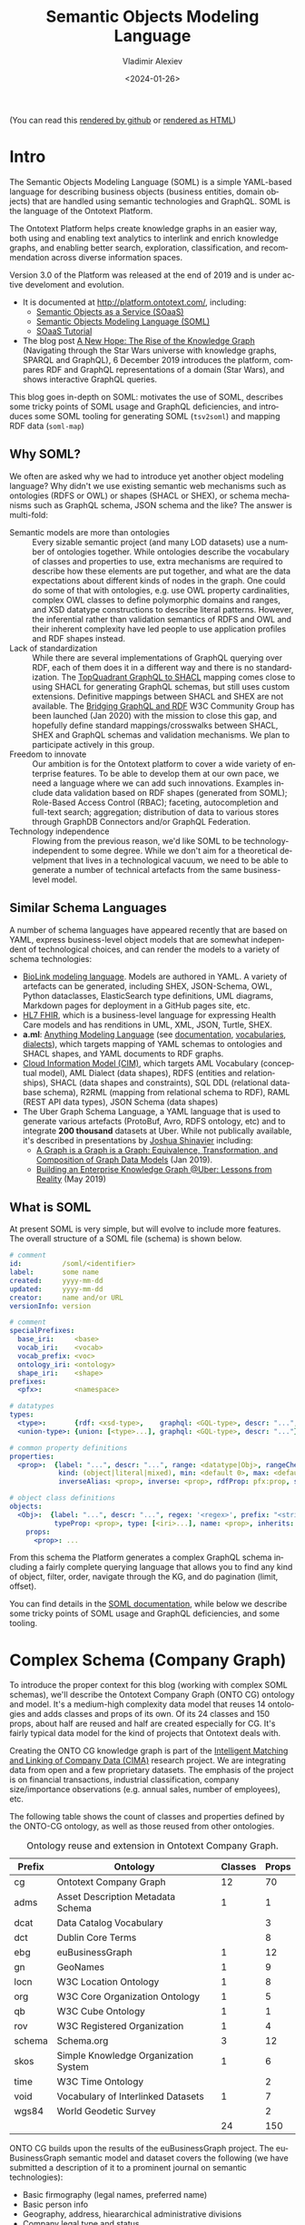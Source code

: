 #+startup: num
#+options: ':nil *:t -:t ::t <:t H:5 \n:nil ^:{} anchor:t arch:headline author:t
#+options: broken-links:nil c:nil creator:nil d:(not "LOGBOOK") date:t e:t email:nil f:t
#+options: inline:t num:t p:nil pri:nil prop:nil stat:t tags:t tasks:t tex:t
#+options: timestamp:nil title:t toc:5 todo:t |:t
#+title: Semantic Objects Modeling Language
#+date: <2024-01-26>
#+author: Vladimir Alexiev
#+email: vladimir.alexiev@ontotext.com
#+language: en
#+select_tags: export
#+exclude_tags: noexport
#+creator: Emacs 26.1 (Org mode 9.2.2)

(You can read this [[https://github.com/VladimirAlexiev/soml/][rendered by github]] or [[https://rawgit2.com/VladimirAlexiev/soml/master/README.html][rendered as HTML]])

* Table of Contents                                 :TOC:noexport:
:PROPERTIES:
:TOC:      :include all
:CUSTOM_ID: table-of-contents
:END:

:CONTENTS:
- [[#intro][Intro]]
  - [[#why-soml][Why SOML?]]
  - [[#similar-schema-languages][Similar Schema Languages]]
  - [[#what-is-soml][What is SOML]]
- [[#complex-schema-company-graph][Complex Schema (Company Graph)]]
  - [[#example-class][Example Class:]]
  - [[#example-inverse-alias][Example Inverse Alias]]
  - [[#example-diagram-exchange-listing-soml][Example Diagram: Exchange Listing SOML]]
  - [[#example-diagram-exchange-listing-rdf][Example Diagram: Exchange Listing RDF]]
- [[#soml-tooling][SOML Tooling]]
  - [[#owl2soml][owl2soml]]
  - [[#tsv2soml][tsv2soml]]
    - [[#reusing-property-characteristics][Reusing Property Characteristics]]
  - [[#soml-map][soml-map]]
  - [[#soml-simplify][soml-simplify]]
  - [[#tsv2owl][tsv2owl]]
    - [[#rdf-replacement][RDF replacement]]
  - [[#soml2puml][soml2puml]]
- [[#tricky-points-and-deficiencies][Tricky Points and Deficiencies]]
  - [[#graphql-type-vs-rdftype][GraphQL Type vs rdf:type]]
  - [[#single-vs-multiple-value-props][Single vs Multiple-Value Props]]
  - [[#inverse-aliases][Inverse Aliases]]
  - [[#literals][Literals]]
  - [[#extended-pattern-prefix--regex][Extended Pattern (Prefix + Regex)]]
  - [[#iri-generation][IRI Generation]]
  - [[#schema-inclusionmodularity][Schema Inclusion/Modularity]]
:END:

* Intro
:PROPERTIES:
:CUSTOM_ID: intro
:END:

The Semantic Objects Modeling Language (SOML)
is a simple YAML-based language for describing business objects (business entities, domain objects) 
that are handled using semantic technologies and GraphQL.
SOML is the language of the Ontotext Platform.

The Ontotext Platform helps create knowledge graphs in an easier way,
both using and enabling text analytics to interlink and enrich knowledge graphs,
and enabling better search, exploration, classification, and recommendation across diverse information spaces.

Version 3.0 of the Platform was released at the end of 2019 and is under active develoment and evolution.
- It is documented at http://platform.ontotext.com/, including:
  - [[http://platform.ontotext.com/semantic-objects/semantic-objects.html][Semantic Objects as a Service (SOaaS)]]
  - [[http://platform.ontotext.com/soml/index.html][Semantic Objects Modeling Language (SOML)]]
  - [[http://platform.ontotext.com/tutorials/soaas-tutorial.html][SOaaS Tutorial]]
- The blog post [[https://www.ontotext.com/blog/the-rise-of-the-knowledge-graph/][A New Hope: The Rise of the Knowledge Graph]] 
  (Navigating through the Star Wars universe with knowledge graphs, SPARQL and GraphQL),
  6 December 2019
  introduces the platform, 
  compares RDF and GraphQL representations of a domain (Star Wars),
  and shows interactive GraphQL queries.

This blog goes in-depth on SOML: 
motivates the use of SOML, 
describes some tricky points of SOML usage and GraphQL deficiencies,
and introduces some SOML tooling for 
generating SOML (~tsv2soml~) and mapping RDF data (~soml-map~)

** Why SOML?
:PROPERTIES:
:CUSTOM_ID: why-soml
:END:

We often are asked why we had to introduce yet another object modeling language?
Why didn't we use existing semantic web mechanisms such as 
ontologies (RDFS or OWL) or shapes (SHACL or SHEX),
or schema mechanisms such as GraphQL schema, JSON schema and the like?
The answer is multi-fold:
- Semantic models are more than ontologies ::
  Every sizable semantic project (and many LOD datasets) use a number of ontologies together.
  While ontologies describe the vocabulary of classes and properties to use,
  extra mechanisms are required to describe how these elements are put together,
  and what are the data expectations about different kinds of nodes in the graph.
  One could do some of that with ontologies, 
  e.g. use OWL property cardinalities, 
  complex OWL classes to define polymorphic domains and ranges,
  and XSD datatype constructions to describe literal patterns.
  However, the inferential rather than validation semantics of RDFS and OWL 
  and their inherent complexity 
  have led people to use application profiles and RDF shapes instead.
- Lack of standardization ::
  While there are several implementations of GraphQL querying over RDF,
  each of them does it in a different way and there is no standardization.
  The [[https://www.topquadrant.com/graphql/graphql-shacl.html][TopQuadrant GraphQL to SHACL]] mapping comes close to using 
  SHACL for generating GraphQL schemas, but still uses custom extensions.
  Definitive mappings between SHACL and SHEX are not available.
  The [[https://www.w3.org/community/graphql-rdf/][Bridging GraphQL and RDF]] W3C Community Group has been launched (Jan 2020)
  with the mission to close this gap,
  and hopefully define standard mappings/crosswalks between SHACL, SHEX and 
  GraphQL schemas and validation mechanisms.
  We plan to participate actively in this group.
- Freedom to innovate :: 
  Our ambition is for the Ontotext platform to cover a wide variety of enterprise features.
  To be able to develop them at our own pace, we need a language where we can add such innovations.
  Examples include
  data validation based on RDF shapes (generated from SOML);
  Role-Based Access Control (RBAC);
  faceting, autocompletion and full-text search;
  aggregation;
  distribution of data to various stores through GraphDB Connectors and/or GraphQL Federation.
- Technology independence ::
  Flowing from the previous reason, we'd like SOML to be technology-independent to some degree.
  While we don't aim for a theoretical develpment that lives in a technological vacuum,
  we need to be able to generate a number of technical artefacts from the same business-level model.

** Similar Schema Languages
:PROPERTIES:
:CUSTOM_ID: similar-schema-languages
:END:

A number of schema languages have appeared recently that are based on YAML,
express business-level object models that are somewhat independent of technological choices,
and can render the models to a variety of schema technologies:

- [[https://biolink.github.io/biolinkml/][BioLink modeling language]].
  Models are authored in YAML. A variety of artefacts can be generated, including SHEX, JSON-Schema, OWL, Python dataclasses, ElasticSearch type definitions, 
  UML diagrams, Markdown pages for deployment in a GitHub pages site, etc.
- [[https://www.hl7.org/fhir/][HL7 FHIR]], which is a business-level language for expressing Health Care models 
  and has renditions in UML, XML, JSON, Turtle, SHEX.
- *a.ml*: [[https://a.ml/][Anything Modeling Language]] (see [[https://a.ml/docbook/][documentation]], [[https://a.ml/aml-spec/vocabularies/][vocabularies]], [[https://a.ml/aml-spec/dialects/][dialects]]),
  which targets mapping of YAML schemas to ontologies and SHACL shapes, 
  and YAML documents to RDF graphs.
- [[https://cloudinformationmodel.org/about.html][Cloud Information Model (CIM)]], which targets
  AML Vocabulary (conceptual model),
  AML Dialect (data shapes),
  RDFS (entities and relationships),
  SHACL (data shapes and constraints),
  SQL DDL (relational database schema),
  R2RML (mapping from relational schema to RDF),
  RAML (REST API data types),
  JSON Schema (data shapes)
- The Uber Graph Schema Language, a YAML language that is
  used to generate various artefacts (ProtoBuf, Avro, RDFS ontology, etc) 
  and to integrate *200 thousand* datasets at Uber.
  While not publically available, it's described in presentations by [[https://www.slideshare.net/joshsh][Joshua Shinavier]] including:
  - [[https://www.slideshare.net/joshsh/a-graph-is-a-graph-is-a-graph-equivalence-transformation-and-composition-of-graph-data-models-129403012/1][A Graph is a Graph is a Graph: Equivalence, Transformation, and Composition of Graph Data Models]] (Jan 2019).
  - [[https://www.slideshare.net/joshsh/building-an-enterprise-knowledge-graph-uber-lessons-from-reality][Building an Enterprise Knowledge Graph @Uber: Lessons from Reality]] (May 2019)

** What is SOML
:PROPERTIES:
:CUSTOM_ID: what-is-soml
:END:

At present SOML is very simple, but will evolve to include more features.
The overall structure of a SOML file (schema) is shown below.

#+begin_src yaml
    # comment
    id:          /soml/<identifier>
    label:       some name
    created:     yyyy-mm-dd
    updated:     yyyy-mm-dd
    creator:     name and/or URL
    versionInfo: version

    # comment
    specialPrefixes:
      base_iri:     <base>
      vocab_iri:    <vocab>
      vocab_prefix: <voc>
      ontology_iri: <ontology>
      shape_iri:    <shape>
    prefixes:
      <pfx>:        <namespace>

    # datatypes
    types:
      <type>:       {rdf: <xsd-type>,    graphql: <GQL-type>, descr: "...", graphqlExtension: <boolean>}
      <union-type>: {union: [<type>...], graphql: <GQL-type>, descr: "..."}

    # common property definitions
    properties:
      <prop>:  {label: "...", descr: "...", range: <datatype|Obj>, rangeCheck: <boolean>, typeCast: <boolean>,
                kind: (object|literal|mixed), min: <default 0>, max: <default 1>,
                inverseAlias: <prop>, inverse: <prop>, rdfProp: pfx:prop, symmetric: <boolean>, regex: '<regex>', prefix: "<string>"}

    # object class definitions
    objects:
      <Obj>:  {label: "...", descr: "...", regex: '<regex>', prefix: "<string>",
               typeProp: <prop>, type: [<iri>...], name: <prop>, inherits: <Obj>, kind: (abstract|supertype)}
        props:
          <prop>: ...

#+end_src

From this schema the Platform generates a complex GraphQL schema 
including a fairly complete querying language that allows you to
find any kind of object, filter, order, navigate through the KG, 
and do pagination (limit, offset).

You can find details in the [[http://platform.ontotext.com/soml/index.html][SOML documentation]], while below we describe 
some tricky points of SOML usage and GraphQL deficiencies, and some tooling.

* Complex Schema (Company Graph)
:PROPERTIES:
:CUSTOM_ID: complex-schema-company-graph
:END:

To introduce the proper context for this blog (working with complex SOML schemas),
we'll describe the Ontotext Company Graph (ONTO CG) ontology and model.
It's a medium-high complexity data model that reuses 14 ontologies and adds classes and props of its own.
Of its 24 classes and 150 props, about half are reused and half are created especially for CG.
It's fairly typical data model for the kind of projects that Ontotext deals with.

Creating the ONTO CG knowledge graph is part of
the [[https://www.ontotext.com/cima/][Intelligent Matching and Linking of Company Data (CIMA)]] research project.
We are integrating data from open and a few proprietary datasets. The emphasis of the project is on financial transactions, industrial classification, company size/importance observations (e.g. annual sales, number of employees), etc.

The following table shows the count of classes and properties defined by the ONTO-CG ontology, as well as those reused from other ontologies.

#+CAPTION: Ontology reuse and extension in Ontotext Company Graph.
| Prefix | Ontology                             | Classes | Props |
|--------+--------------------------------------+---------+-------|
| cg     | Ontotext Company Graph               |      12 |    70 |
| adms   | Asset Description Metadata Schema    |       1 |     1 |
| dcat   | Data Catalog Vocabulary              |         |     3 |
| dct    | Dublin Core Terms                    |         |     8 |
| ebg    | euBusinessGraph                      |       1 |    12 |
| gn     | GeoNames                             |       1 |     9 |
| locn   | W3C Location Ontology                |       1 |     8 |
| org    | W3C Core Organization Ontology       |       1 |     5 |
| qb     | W3C Cube Ontology                    |       1 |     1 |
| rov    | W3C Registered Organization          |       1 |     4 |
| schema | Schema.org                           |       3 |    12 |
| skos   | Simple Knowledge Organization System |       1 |     6 |
| time   | W3C Time Ontology                    |         |     2 |
| void   | Vocabulary of Interlinked Datasets   |       1 |     7 |
| wgs84  | World Geodetic Survey                |         |     2 |
|--------+--------------------------------------+---------+-------|
|        |                                      |      24 |   150 |

ONTO CG builds upon the results of the euBusinessGraph project.
The euBusinessGraph semantic model and dataset covers the following
(we have submitted a description of it to a prominent journal on semantic technologies):
- Basic firmography (legal names, preferred name) 
- Basic person info
- Geography, address, hieararchical administrative divisions
- Company legal type and status
- Industry classification (based on NACE)
- Identifiers from Official registers and others
- Company officers and directors (positions, using ~org:Membership~)
- Datasets, providers, dataset descriptions

ONTO-CG steps on the euBusinessGraph model and adds the following:

- ~IdentifierSystems~: We extend the euBusinessGraph idea of generalized identifiers to record any kind of potentially useful identification info in a generic way: phone, email, website, blog, logo/image; profile links and identifiers in various external systems such as: Wikidata, DBpedia, Facebook, LinkedIn, Twitter, Youtube, Reddit, Github, CrunchBase, OpenCorporates, Thomson Reuters permid (TR), ISO 10383 Market Identifier Code (MIC); research-oriented identifiers such as CrossRef funder, Microsoft Academic Graph, Global Research Identifier Database (GRID), Research Organization Registry (ROR), Virtual International Authority File (VIAF).
- ~cg:StockExchange~: a Stock exchange where companies can offer shares or other securities. We record MIC and TR exchange codes as identifiers.
- ~cg:Event~ and ~cg:EventAppearance~: Conference, workshop, meetup, etc where the work of a certain person or company may be highlighted.
- ~gn:Feature~: While the euBusinessGraph geographic hierarchy is based on EuroStat NUTS and LAU, ONTO-CG uses Geonames locations to implement geographic matching, auto-completion and faceting. We are particularly interested in the 3 levels Country, Region, City that we have defined as particular lists of gn:featureCodes (e.g. Country corresponds to ~gn:A.PCLI, gn:A.PCLD, gn:A.PCLIX, gn:A.PCLS, gn:A.PCL, gn:A.TERR, gn:A.PCLF~).
- ~cg:AcademicQualification~: Academic degree (completed or not) of a person at a scholl in an academic major.
- ~qb:Observation~: Statistical or other observation about an object (typically company), such as annual sales, number of employees, etc. May be for a particular year, point in time, or without date (current).
- ~cg:Transaction~: Financial transaction that gives money to a company in return for shares or other consideration.
- ~cg:OrganizationRelation~: Relation between two agents. For asymmetric relations we use two fields "agentMinor" (e.g. subsidiary, owned, supplier) and "agentMajor" (e.g. parent, owner, customer); for symmetric relations we use the field "agent" twice. Usually these are Organizations, but "owner" could involve Persons.
- Sourcing (provenance) for each node:
    - ~void:Dataset~: Dataset as source of entities
    - ~void:Linkset~: Linkset as source of identifiers (links)
    - ~cg:SourceMatch~: Cluster of matched lower-level entities as the source of a higher-level entity.

In addition to the above new classes, ONTO-CG adds:
- A 2-level data model where data from individual datasets sits at a lower (KG-building) level, and after matching and data fusion is promoted at a higher (data consumption) level.
- Various extra fields, e.g. ~cg:geoPrecision~ "Precision of geo coordinates in meters (e.g. street address or building -> 30.8)" to complement ~ebg:geoResolution~ "Resolution of geo coordinates as a categorial value (e.g. building -> ~<resolution/L9>~)"
- Various flags, e.g. for Organization (~cg:isResearch~), Position (~cg:isCurrent, cg:isPrimary~), AcademicQualification (~cg:isCompleted~), ExchangeListing, OrganizationRelation (~cg:isCurrent~)
- Business nomenclatures (~skos:ConceptScheme~): ~Organization Type, Legal Form, Organization Status, Industry, Investor Type, Geo Coordinate Resolution, Address Type, Observation Type, Gender, Event Type, Event Appearance Type, Position Type, Transaction Type, Relation Type~

The full CG schema is included: [[./schemas/CG.yaml][CG.yaml]]. Below we show a couple of typical examples.

** Example Class: 
:PROPERTIES:
:CUSTOM_ID: example-class
:END:

#+begin_src yaml
  ExchangeListing:
    label: "Exchange Listing"
    inherits: Transaction
    type: [cg:ExchangeListing]
    descr: "Public offering (IPO, SPO etc) wheres the company receives money from the wide public, and as a result is listed for trading on an exchange"
    props:
      exchange:
        label: "exchange"
        range: StockExchange
        min: 1
        rdfProp: cg:exchange
        descr: "Stock exchange"
      stockSymbol:
        label: "stock symbol"
        range: string
        rdfProp: cg:stockSymbol
        descr: "Stock symbol (ticker). TODO: this should also be represented as an Identifier?"
      valuation:
        label: "valuation (MUSD)"
        range: decimal
        rdfProp: cg:valuation
        descr: "Company valuation at IPO in MUSD"
      valuationLocal:
        label: "valuation (M local currency)"
        range: decimal
        rdfProp: cg:valuationLocal
        descr: "Company valuation at IPO in millions of local currency"
      valuationCurrency:
        label: "valuation currency"
        range: string
        rdfProp: cg:valuationCurrency
        descr: "Currency code of the valuation"
      dateEnd:
        descr: "Date delisted or left this exchange"
      isCurrent:
        rdfProp: cg:isCurrent
        descr: "Whether the listing is still effective"
#+end_src

If you look closely, you may wonder where the range and RDF mapping of ~dateEnd~ is defined.
It's in the list of reusable properties:

#+begin_src yaml
properties: # reused props
  dateEnd: {label: "dateCompleted", range: dateOrYearOrMonth, rdfProp: cg:dateEnd}
#+end_src

A more appropriate ~descr~ is given at the object level, overriding the generic description.

** Example Inverse Alias
:PROPERTIES:
:CUSTOM_ID: example-inverse-alias
:END:

A Position is an associative node between Person and Organization that adds more data (not shown):
#+begin_src yaml
  Position:
    label: "Position"
    inherits: BusinessObject
    type: [org:Membership]
    descr: "Position of a person in an organization, former or current"
    props:
      person: {label: "person", range: PersonCommon, min: 1, rdfProp: org:member}
      organization: {label: "organization", range: OrganizationCommon, min: 1, rdfProp: org:organization}
#+end_src

To allow navigation in any direction (not just from Position out, but also in), we add inverse aliases:

#+begin_src yaml
  PersonCommon:
    props:
      position: {label: "position", range: Position, inverseAlias: person}
  OrganizationCommon:
    props:
      position: {label: "position", range: Position, inverseAlias: organization}
#+end_src

** Example Diagram: Exchange Listing SOML
:PROPERTIES:
:CUSTOM_ID: example-diagram-exchange-listing-soml
:END:

For example, the figure below shows the stock exchange listing (IPO) of Apple on the Tokyo exchange and NASDAQ, and the listing of Nasdaq Inc (the company) on NASDAQ (the stock exchange).
- The data is integrated from Wikidata.
- This figure is generated from RDF Turtle using [[https://github.com/VladimirAlexiev/rdf2rml][rdfpuml]] (see V.Alexiev, [[http://rawgit2.com/VladimirAlexiev/my/master/pres/20161128-rdfpuml-rdf2rml/index.html][RDF by Example: rdfpuml for True RDF Diagrams, rdf2rml for R2RML Generation]], Semantic Web in Libraries (SWIB), Nov 2016.
- This version of the diagram uses original SOML (GraphQL) property and class names, i.e. all of them share the same namespace (expressed using the empty) prefix.
- It can be considered as a "logical" data model of how data should be queried with GraphQL

[[./eg/model-exchange-listing.ttl]]

[[./eg/model-exchange-listing.png]]

** Example Diagram: Exchange Listing RDF
:PROPERTIES:
:CUSTOM_ID: example-diagram-exchange-listing-rdf
:END:

This version of the diagram uses [[*soml-map][soml-map]] to map SOML names to RDF names in specific namespaces.
- So this can be considered the "physical" data model of data as it's stored in the semantic database

[[./eg/model-exchange-listing-mapped.ttl]]

[[./eg/model-exchange-listing-mapped.png]]

* SOML Tooling
:PROPERTIES:
:CUSTOM_ID: soml-tooling
:END:

** owl2soml
:PROPERTIES:
:CUSTOM_ID: owl2soml
:END:

This tool (written in Perl) generates SOML schemas from ontologies (that use RDFS, OWL and/or schema.org constructs).
It handles numerous features and has been integrated in the Ontotext Platform (reimplemented in Java).
See its own README.

** tsv2soml
:PROPERTIES:
:CUSTOM_ID: tsv2soml
:END:

Editing large schemas is often easier to do in a table, even when the schema language is simple.
(Also, this enables domain experts to participate in schema authoring, even if only editing the descriptions.)

The CG model was not written by hand, it was generated from a TSV (google sheet).

The sheet has 300 rows, and the generated SOML is 1176 lines.
Here's the beginning of the sheet:

[[./eg/CG-sheet.png]]

Here is the end of the sheet, which exposes various thesauri (~ConceptSchemes~) 
as distinct business classes

[[./eg/CG-sheet2.png]]

To generate a SOML schema from the google sheet [[https://docs.google.com/spreadsheets/d/1_-bn9Y-9rtysnvKiVus6BkFKXqHhiV4vCjYeiRmb6XU/edit#gid=0][CG-data-model]], call it like this:
: curl -s "https://docs.google.com/spreadsheets/d/1_-bn9Y-9rtysnvKiVus6BkFKXqHhiV4vCjYeiRmb6XU/export?format=tsv" | perl tsv2soml.pl | cat CG-preamble.yaml - > CG.yaml

Here [[./schemas/CG-preamble.yaml][CG-preamble.yaml]] is some fixed SOML metadata (a header).

Options:
- ~-p~: don't emit ~pattern~ (this feature restricts URLs to a certain pattern)
- ~-l~: downgrade Literals: ~stringOrLangString, langString~ -> ~string~, ~dateOrYearOrMonth~ -> ~date~.
  This can be used to simplify the schema not to use ~langString~ and union datatypes

*** Reusing Property Characteristics
:PROPERTIES:
:CUSTOM_ID: reusing-property-characteristics
:END:
- The script counts how many times each prop is used in objects
- For props used more than once, the script emits the *first occurrence* of each prop
  in the common ~properties~ section:
#+begin_src yaml
properties: # reused props
#+end_src
- This allows you to omit common details (eg ~label, descr, range~) on subsequent occurrences
- But it also means that characteristics given in the first occurrence override the defaults
  for subsequent occurrences, which may lead to unintended consequences.

Consider a SOML based on schema.org where we allow multiple ~sameAs~ values
(e.g. the item's Wikipedia page, Wikidata entry, Linkedin profile, YouTube profile, etc),
and want the field to be mandatory for ~Organization~ but optional for ~Person~.

We write the details on the first occurrence and then just mention the prop on the second occurrence:

| Class/prop   | label   | Inherits/range | char             | descr                                                 |
|--------------+---------+----------------+------------------+-------------------------------------------------------|
| Organization |         |                |                  |                                                       |
| sameAs       | same as | iri            | min: 1, max: inf | URL that unambiguously indicates the thing's identity |
| Person       |         |                |                  |                                                       |
| sameAs       |         |                |                  |                                                       |

This results in a SOML like this:
#+begin_src yaml
  objects:
    Organization:
      props:
        sameAs:
          range: iri
          min: 1
          max: inf
          descr: URL that unambiguously indicates the thing's identity
    Person:
      props:
        sameAs:
  properties: # reused props
    sameAs:
      range: iri
      min: 1
      max: inf
      descr: URL that unambiguously indicates the thing's identity
#+end_src
The prop characteristics are copied from ~properties~ into ~Person.props~,
which means that the default cardinality ~min: 0~ is overridden by ~min: 1~,
which doesn't match the requirement "optional for ~Person~".

To fix this, you need to specify ~min: 0~ explicitly in the ~Person.sameAs~ table row.

** soml-map
:PROPERTIES:
:CUSTOM_ID: soml-map
:END:

~tsv2soml~ writes out a file ~soml-map.tsv~ (see exmaple [[./schemas/soml-map.tsv][soml-map.tsv]]) with columns "class, prop (optional), rdf"
- For props without ~RDF~ value, it uses the RDF name from the shared first occurrence of the same prop name

It can be used to map from SOML names to RDF names (class/prop URLs) in specific namespaces.
Eg compare [[*Example Diagram: Exchange Listing SOML][Example Diagram: Exchange Listing SOML]] vs [[*Example Diagram: Exchange Listing RDF][Example Diagram: Exchange Listing RDF]].

It can be used to map examples (models) or conversion scripts (TARQL, or SPARQL Update for OpenRefine)
from a "logical" representation using uniform GraphQL names
to a "physical" representaiton using specific RDF names.

Usage:
: perl soml-map.pl < file.(tarql|ru|ttl) > file-mapped.(tarql|ru|ttl)

** soml-simplify
:PROPERTIES:
:CUSTOM_ID: soml-simplify
:END:

The purpose of this script is to simplify a SOML entity schema significantly,
so it can be communicated more easily to LLM for querying (NLQ to GraphQL).

Note: we need to preserve abstract classes (interfaces) because:
- This saves on the description of common props.
  We don't expand ~props~ inherited from superclasses, but hope that LLM can track this 
- Sometimes the range of a prop is an abstract class

A draft script was made by GPT-4 following the specfication below, then improved by me.
- Make a perl script ~soml-simplify.pl~ to simplify a YAML object schema, as shown in the Examples below
- Give me only code, not any explanations
- Use an appropriate CPAN module like ~YAML~ or ~YAML::PP~
- Use ~properties~ to collect global prop characteristics, then combine with per-object ~props~ definitions
- Render only ~objects~, skip all other major sections
- Render ~inherits, props, range~ directly, not as YAML sub-objects
- The default ~range~ is ~string~
- The default is ~max: 1~. If a prop has a greater max cardinality, show it as array: ~[...]~
- Omit descriptions and other characteristics

*** Example Source (SOML schema)
:PROPERTIES:
:CUSTOM_ID: example-source-soml-schema
:END:
#+begin_src yaml
objects:
  AccumulatorReset:
    descr: This command reset the counter value to zero
    inherits: ControlInterface
    label: AccumulatorReset
    props:
      accumulatorReset.AccumulatorValue: {}
    type: cim:AccumulatorReset
  ControlInterface:
    descr: Abstract superclass of Control
    inherits: IdentifiedObjectInterface
    kind: abstract
    search: {nested: true}
    props:
      control.PowerSystemResource: {}
properties:
  accumulatorReset.AccumulatorValue:
    descr: The accumulator value that is reset by the command
    inverseOf: accumulatorValue.AccumulatorReset
    kind: object
    label: AccumulatorValue
    max: 1
    min: 1
    range: AccumulatorValue
    rdfProp: cim:AccumulatorReset.AccumulatorValue
  control.PowerSystemResource:
    descr: 'The controller outputs used to...'
    inverseOf: powerSystemResource.Controls
    kind: object
    label: PowerSystemResource
    max: inf
    min: 0
    range: PowerSystemResourceInterface
    rdfProp: cim:Control.PowerSystemResource
#+end_src
*** Example Target (Simplified)
:PROPERTIES:
:CUSTOM_ID: example-target-simplified
:END:
#+begin_src yaml
   AccumulatorReset:
     ISA: ControlInterface
     accumulatorReset.AccumulatorValue: AccumulatorValue
   ControlInterface:
     ISA: IdentifiedObjectInterface
     control.PowerSystemResource: [PowerSystemResourceInterface]
#+end_src

** tsv2owl
:PROPERTIES:
:CUSTOM_ID: tsv2owl
:END:
This tool uses the same sheets that drive ~tsv2soml~ to generate an OWL ontology.
You can run it with a Makefile like this (see [[./tsv2owl/Makefile][tsv2owl/Makefile]]):
#+begin_src Makefile
ontology.ttl ::
	curl -Ls "https://docs.google.com/spreadsheets/d/.../export?format=tsv" | \
	  perl -S tsv2owl.pl -vocab s: -ontology otkg: | \
	  cat ontology-preamble.ttl - > ontology-unformatted.ttl
	riot --formatted=ttl ontology-unformatted.ttl | perl -00e '@a=<>; print sort @a' > ontology.ttl
	# rm ontology-unformatted.ttl # keep for debugging
#+end_src

It works like this:
- Generates term definitions from the sheet
- Prepends the preamble
- Formats the result with Jena ~riot~
- Sorts the file by term (Turtle block: such "paragraphs" are separated by a double newline)

Use an ontology preamble, eg like this ~otkg-preamble.ttl~:

#+begin_src ttl
@prefix otkg: <https://kg.ontotext.com/resource/ontology/>.
@prefix s:    <http://schema.org/> .

<https://kg.ontotext.com/resource/ontology> a owl:Ontology ;
  rdfs:label      "OTKG Ontology" ;
  dct:created     "2023-01-25"^^xsd:date ;
  dct:creator     <http://ontotext.com> ;
  owl:versionInfo "1.0" .
#+end_src

It has these options. 
- ~-v~: default namespace for classes and props that don't have a specific URL in the RDF column.
  - By default is the empty prefix ~:~ (you must define this prefix in the preamble).
  For example, for the Ontotext KG (OTKG), we use  ~-v s: -o otkg:~ i.e. schema.org (s:) as vocabulary namespace but otkg: as the ontology URL. Then eg:
    - ~keywords~ will be emitted as ~s:keywords~ because it doesn't have an RDF value
    - ~buyersJourney~ will be emitted as ~otkg:buyersJourney~ because that is its RDF value
- ~-o:~: ontology URL (optional).
  - Should match the ~owl:Ontology~ that you use in the preamble
  - Can be a prefixed URL (eg ~otkg:~, in this case the URL has a slash at the end)
    or a full URL (eg <https://kg.ontotext.com/resource/ontology> without slash at the end)
  - For each term (class and prop), adds ~rdfs:isDefinedBy~ pointing to the ontology.
    This is a common practice and is used eg by MetaPhactory when collecting properties to generate forms.
  - Adds the current date as ~dct:modified~ of the ontology
- ~-l~: downgrade literal datatypes.
  - Datatypes are mapped as follows:
#+begin_src 
langString            rdf:langString
stringOrLangString    rdf:langString
literal               rdf:Literal
dateOrYearOrMonth     xsd:date
dateOrTimeOrTimeStamp xsd:dateTimeStamp
<datatype>            xsd:<datatype>
#+end_src
  - With this option, the following downgrading (simplification) is also done:
#+begin_src 
rdf:langString        xsd:string
rdf:Literal           xsd:string
#+end_src
     
It uses the following sheet columns:
- ~Class/prop~: class (if capitalized) or property belonging to the class above (if lowercase)
- ~label~: emits ~rdfs:label~, by default same as the first column
- ~Inherits/range~: superclass (if it's a class row) or property range
- ~char~: SOML characteristics:
  - Class: ~kind, typeProp, name, search~: ignored
    - If it's ~kind: abstract~, you'll want to use ~RDF Replacement~ (see below)
  - Prop:
    - ~inverseAlias~: this is a  virtual property, so it's omitted
    - ~min, max~: mapped to ~owl:minCardinality, owl:maxCardinality~ restrictions on the containing class
      (but see https://github.com/VladimirAlexiev/soml/issues/1 for unimplemented features)
    - ~inverseOf~ (prop with or without namespace): mapped to ~owl:inverseOf~
    - ~symmetric~ (only "true"): mapped to ~owl:SymmetricProperty~
    - ~subPropertyOf~: mapped to ~rdfs:subPropertyOf~
    - ~transitiveOver~: mapped to ~psys:transitiveOver~
    - ~search: {...}~: ignored
    - Not yet handled: ~owl:FunctionalProperty~
- ~RDF~: RDF URL used for this class/prop. By default is uses the first column
- ~(regex|pattern)~: ignored (these are used by SOML only)
- ~descr~: emits ~rdfs:comment~
- ~RDF replacement~: optional. See next section

Features and limitations:
- Prop definitions (characteristics, label, descr, range; but not cardinality)
  must conform in each use of a property.
  This is not checked !!!
  Use ~riot --formatted ttl~ to collect them in "paragraphs"
  so you can check whether you have consistent definitions.
- Emits ~schema:domainIncludes~ for each prop to accommodate props used sevreral times.
- Emits type ~owl:ObjectProperty~ vs ~owl:DatatypeProperty~ for each prop, depending on range:
  - If ~iri~ then ~ObjectProperty~
  - If lowercase then ~DatatypeProperty~ (and prepend ~xsd:~ to the range)
  - Else (the range is a class) then ~ObjectProperty~
- Map only the data ranges indicated above: currently doesn't support rdf:HTML, sysont:Markdown
  
*** RDF replacement
:PROPERTIES:
:CUSTOM_ID: rdf-replacement
:END:
The column ~RDF~ is used when you need to specify something different from ~Class/name~.
Eg if you have this in the SOML preamble:
#+begin_src yaml
prefixes:
  vocab_iri: http://schema.org/
  vocab_prefix: s
  #+end_src
The following tabular schema excerpt (leading dashes indicate the class hierarchy):
| Class/prop          | range/inherits | RDF                    |
|---------------------+----------------+------------------------|
| Event               |                |                        |
| -EventSeries        | Event          |                        |
| -EventParticipation | Event          | otkg:EventPartcipation |
generates ~s:Event~, ~s:EventSeries~ and ~otkg:EventPartcipation~ respectively.

Semantic Objects currently supports only abstract superclasses,
so if we want to use all 3 classes with instance data, 
we need to add an abstract parent like this:
| Class/prop          | range/inherits | char           | RDF                    |
|---------------------+----------------+----------------+------------------------|
| EventCommon         |                | kind: abstract |                        |
| -Event              | EventCommon    |                |                        |
| -EventSeries        | EventCommon    |                |                        |
| -EventParticipation | EventCommon    |                | otkg:EventPartcipation |

It's quite common for one of the children (in this case ~Event~) not to have any props of its own, 
just to inherit the props of the parent.

This works fine for ~tsv2soml~, but ~tsv2owl~ would generate a parasitic (non-existent) RDF class ~s:EventCommon~.
I thought of using the value ~RDF: none~ to signal that such class should be omitted.
But then I'd need to carry over the properties and parent of that parasitic class to one of its children (in this case ~Event~).

So instead, I add an extra column ~RDF replacement~ that indicates which RDF class is used instead of the parasitic class:
| Class/prop          | range/inherits | char           | RDF                    | RDF replacement |
|---------------------+----------------+----------------+------------------------+-----------------|
| EventCommon         |                | kind: abstract |                        | Event           |
| -Event              | EventCommon    |                |                        |                 |
| -EventSeries        | EventCommon    |                |                        |                 |
| -EventParticipation | EventCommon    |                | otkg:EventPartcipation |                 |
This replaces all references to ~EventCommon~ with ~Event~: domain (prop attachment), range (prop target), superclass (parent), subclasses (children).

Notes:
- It uses the fact that RDFS/OWL triples can be emitted in any order
- It emits an extra reflexive triple ~s:Event rdfs:subClassOf s:Event~, which is harmless and in fact is part of the RDFS semantics
- It uses the RDF expression of the replacement class: in this case ~s:Event~ because the ~RDF~ column is not used, but you can specify something else in ~RDF~
- ~label~ and ~descr~ of the parasitic class are ignored to avoid emitting multiple labels/descriptions for the replacement class

You can also use replacement on leaf-level classes.
Consider the following example from OTKG (two leading dashes indicate the properties attached to the prev class):
| Class/prop       | range/inherits | char                            | RDF                 | RDF replacement |
|------------------+----------------+---------------------------------+---------------------+-----------------|
| Concept          |                | name: prefLabel, kind: abstract | skos:Concept        |                 |
| --prefLabel      | string         | min: 1                          | skos:prefLabel      |                 |
| --inScheme       | ConceptScheme  |                                 | skos:inScheme       |                 |
| -Audience        | Concept        | typeProp: inScheme              | OTKG:audience       | skos:Concept    |
| -ContentType     | Concept        | typeProp: inScheme              | OTKG:contentType    | skos:Concept    |
| --appliesToClass | iri            |                                 | otkg:appliesToClass |                 |
| PersonCommon     | Thing          | kind: abstract                  |                     | Person          |
| --jobTitle       | string         |                                 |                     |                 |
| --worksFor       | Organization   | min: 1                          |                     |                 |
| --sameAs         | iri            | max: inf                        |                     |                 |
| -Person          | PersonCommon   |                                 |                     |                 |
| -OntotextPerson  | PersonCommon   | typeProp: worksFor              | OTKG-agent:Ontotext | none            |
| --sameAs         | iri            | min: 1                          |                     |                 |
Several sub-classes have an additional type discriminator designated by ~typeProp~ (in addition to the standard ~rdf:type~):
- ~ContentType~ is a ~skos:Concept~ that is further distinguished by ~skos:inScheme~.
  It has extra prop ~otkg:appliesToClass~, so we specify ~replacement=skos:Concept~ to carry over this prop to that parent class.
  Note: this prop indicates which concept goes with which Schema class, eg ~OTKG:contentType/blog_post~ goes with ~s:BlogPosting~
- ~Audience~ adds no props compared to ~Concept~, but we still set ~replacement=skos:Concept~
  to ensure that its incoming link ~s:audience~ will obtain ~range=skos:Concept~
- ~PersonCommon~ is a parasitic (abstract) parent class, so we replace it with ~Person~ (which is emitted in RDF as ~s:Person~).
  We already such replacement case in the previous example.
- ~OntotextPerson~ is a class that is the same as ~Person~, but with fixed ~s:worksFor=OTKG-agent:Ontotext~
  and with stronger information requirements (we demand that it has at least one ~s:sameAs~, the default in ~Person~ is ~min: 0~).
  There's neither RDF class ~s:OntotextPerson~ nor ~otkg:OntotextPerson~, and it doesn't add any extra prop.
  So we use ~replacement=none~ to omit it from RDF altogether.

** soml2puml
:PROPERTIES:
:CUSTOM_ID: soml2puml
:END:
Generate nice PlantUML diagrams from SOML models.
See its own README.

* Tricky Points and Deficiencies
:PROPERTIES:
:CUSTOM_ID: tricky-points-and-deficiencies
:END:

** GraphQL Type vs rdf:type
:PROPERTIES:
:CUSTOM_ID: graphql-type-vs-rdf-type
:END:

** Single vs Multiple-Value Props
:PROPERTIES:
:CUSTOM_ID: single-vs-multiple-value-props
:END:

** Inverse Aliases
:PROPERTIES:
:CUSTOM_ID: inverse-aliases
:END:

** Literals 
:PROPERTIES:
:CUSTOM_ID: literals
:END:
(langString, union datatypes)

** Extended Pattern (Prefix + Regex)
:PROPERTIES:
:CUSTOM_ID: extended-pattern-prefix-regex
:END:

** IRI Generation
:PROPERTIES:
:CUSTOM_ID: iri-generation
:END:

** Schema Inclusion/Modularity
:PROPERTIES:
:CUSTOM_ID: schema-inclusion-modularity
:END:

